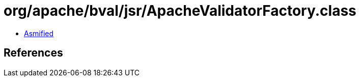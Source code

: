 = org/apache/bval/jsr/ApacheValidatorFactory.class

 - link:ApacheValidatorFactory-asmified.java[Asmified]

== References

